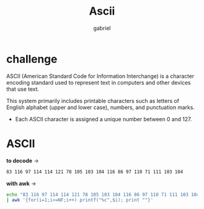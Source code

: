 #+title: Ascii
#+author: gabriel

* challenge
ASCII (American Standard Code for Information Interchange) is a character encoding standard used to represent text in computers and other devices that use text.

This system primarily includes printable characters such as letters of English alphabet (upper and lower case), numbers, and punctuation marks.

 * Each ASCII character is assigned a unique number between 0 and 127.

* ASCII
*to decode* ->
#+begin_src sh
83 116 97 114 114 121 78 105 103 104 116 86 97 110 71 111 103 104
#+end_src

*with awk* ->
#+begin_src sh
echo "83 116 97 114 114 121 78 105 103 104 116 86 97 110 71 111 103 104" \
| awk '{for(i=1;i<=NF;i++) printf("%c",$i); print ""}'
#+end_src
